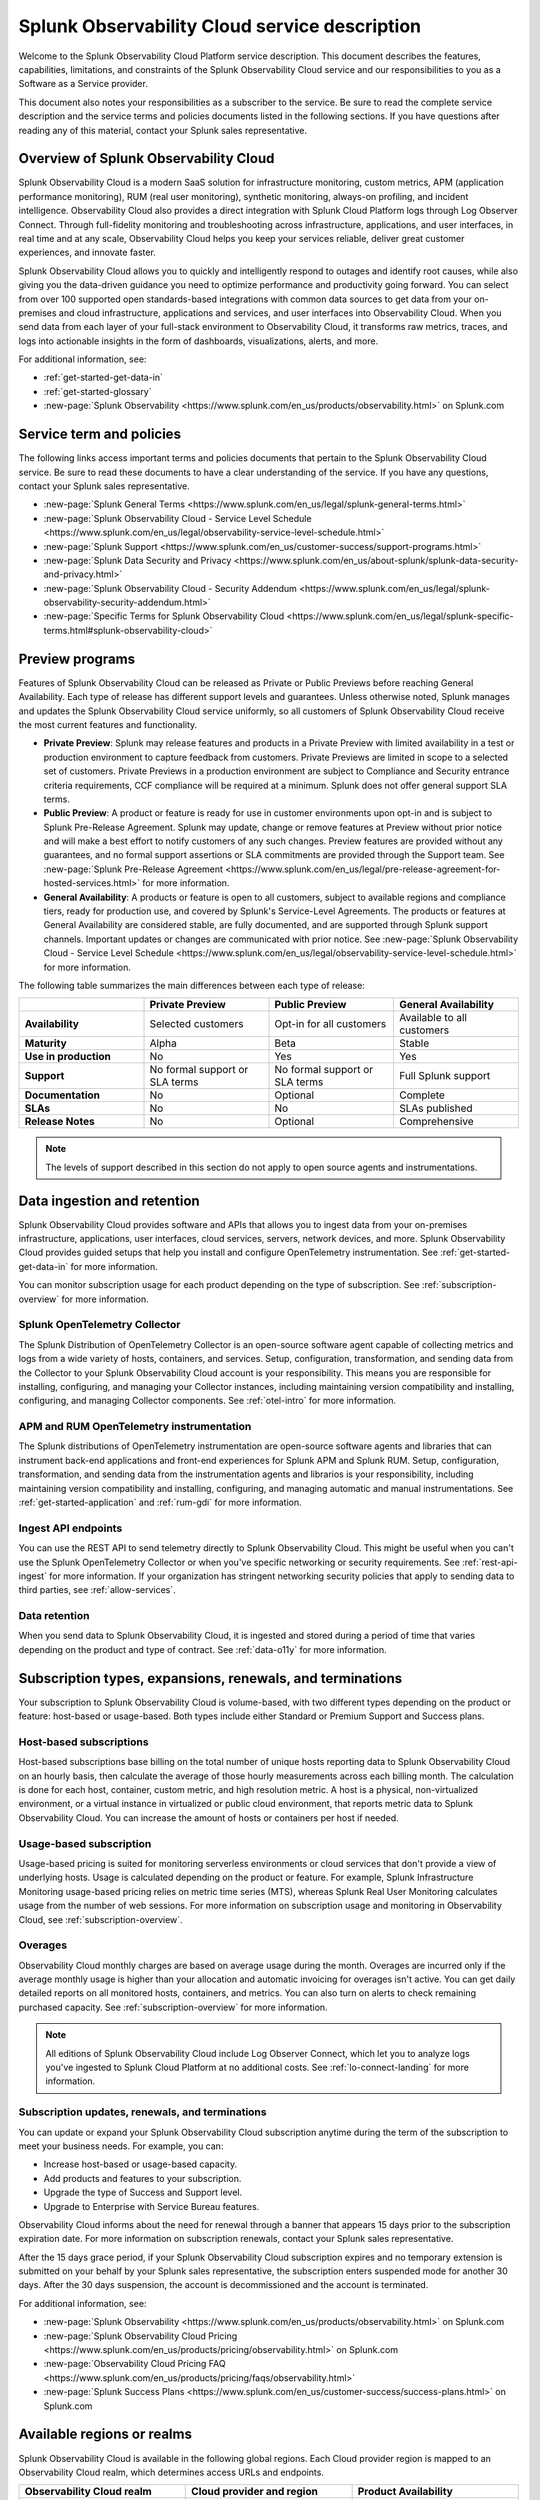 .. Do not edit this file. Follow the instructions in go/o11y-sd

.. _o11y-service-description:

******************************************************
Splunk Observability Cloud service description
******************************************************

.. meta::
    :description: Features, capabilities, limitations, and constraints of Splunk Observability Cloud, as well as Splunk's responsibilities as Software as a Service provider.

Welcome to the Splunk Observability Cloud Platform service description. This document describes the features, capabilities, limitations, and constraints of the Splunk Observability Cloud service and our responsibilities to you as a Software as a Service provider. 

This document also notes your responsibilities as a subscriber to the service. Be sure to read the complete service description and the service terms and policies documents listed in the following sections. If you have questions after reading any of this material, contact your Splunk sales representative.

.. _sd-overview:

Overview of Splunk Observability Cloud
===========================================================

Splunk Observability Cloud is a modern SaaS solution for infrastructure monitoring, custom metrics, APM (application performance monitoring), RUM (real user monitoring), synthetic monitoring, always-on profiling, and incident intelligence. Observability Cloud also provides a direct integration with Splunk Cloud Platform logs through Log Observer Connect. Through full-fidelity monitoring and troubleshooting across infrastructure, applications, and user interfaces, in real time and at any scale, Observability Cloud helps you keep your services reliable, deliver great customer experiences, and innovate faster.

Splunk Observability Cloud allows you to quickly and intelligently respond to outages and identify root causes, while also giving you the data-driven guidance you need to optimize performance and productivity going forward. You can select from over 100 supported open standards-based integrations with common data sources to get data from your on-premises and cloud infrastructure, applications and services, and user interfaces into Observability Cloud. When you send data from each layer of your full-stack environment to Observability Cloud, it transforms raw metrics, traces, and logs into actionable insights in the form of dashboards, visualizations, alerts, and more.

For additional information, see:

- :ref:`get-started-get-data-in`
- :ref:`get-started-glossary`
- :new-page:`Splunk Observability <https://www.splunk.com/en_us/products/observability.html>` on Splunk.com

.. _sd-terms-policies:

Service term and policies
===========================================================

The following links access important terms and policies documents that pertain to the Splunk Observability Cloud service. Be sure to read these documents to have a clear understanding of the service. If you have any questions, contact your Splunk sales representative.

- :new-page:`Splunk General Terms <https://www.splunk.com/en_us/legal/splunk-general-terms.html>`
- :new-page:`Splunk Observability Cloud - Service Level Schedule <https://www.splunk.com/en_us/legal/observability-service-level-schedule.html>`
- :new-page:`Splunk Support <https://www.splunk.com/en_us/customer-success/support-programs.html>`
- :new-page:`Splunk Data Security and Privacy <https://www.splunk.com/en_us/about-splunk/splunk-data-security-and-privacy.html>`
- :new-page:`Splunk Observability Cloud - Security Addendum <https://www.splunk.com/en_us/legal/splunk-observability-security-addendum.html>`
- :new-page:`Specific Terms for Splunk Observability Cloud <https://www.splunk.com/en_us/legal/splunk-specific-terms.html#splunk-observability-cloud>`

.. _sd-previews:

Preview programs
===========================================================

Features of Splunk Observability Cloud can be released as Private or Public Previews before reaching General Availability. Each type of release has different support levels and guarantees. Unless otherwise noted, Splunk manages and updates the Splunk Observability Cloud service uniformly, so all customers of Splunk Observability Cloud receive the most current features and functionality.

- :strong:`Private Preview`: Splunk may release features and products in a Private Preview with limited availability in a test or production environment to capture feedback from customers. Private Previews are limited in scope to a selected set of customers. Private Previews in a production environment are subject to Compliance and Security entrance criteria requirements, CCF compliance will be required at a minimum. Splunk does not offer general support SLA terms.

- :strong:`Public Preview`: A product or feature is ready for use in customer environments upon opt-in and is subject to Splunk Pre-Release Agreement. Splunk may update, change or remove features at Preview without prior notice and will make a best effort to notify customers of any such changes. Preview features are provided without any guarantees, and no formal support assertions or SLA commitments are provided through the Support team. See :new-page:`Splunk Pre-Release Agreement <https://www.splunk.com/en_us/legal/pre-release-agreement-for-hosted-services.html>` for more information.

- :strong:`General Availability`: A products or feature is open to all customers, subject to available regions and compliance tiers, ready for production use, and covered by Splunk's Service-Level Agreements. The products or features at General Availability are considered stable, are fully documented, and are supported through Splunk support channels. Important updates or changes are communicated with prior notice. See :new-page:`Splunk Observability Cloud - Service Level Schedule <https://www.splunk.com/en_us/legal/observability-service-level-schedule.html>` for more information.

The following table summarizes the main differences between each type of release:

.. list-table::
   :header-rows: 1
   :widths: 25 25 25 25
   :width: 100%

   * - 
     - :strong:`Private Preview`
     - :strong:`Public Preview`
     - :strong:`General Availability`
   * - :strong:`Availability`
     - Selected customers
     - Opt-in for all customers
     - Available to all customers
   * - :strong:`Maturity`
     - Alpha
     - Beta
     - Stable
   * - :strong:`Use in production`
     - No
     - Yes
     - Yes
   * - :strong:`Support`
     - No formal support or SLA terms
     - No formal support or SLA terms
     - Full Splunk support
   * - :strong:`Documentation`
     - No
     - Optional
     - Complete
   * - :strong:`SLAs`
     - No
     - No
     - SLAs published
   * - :strong:`Release Notes`
     - No
     - Optional
     - Comprehensive

.. note:: 
    The levels of support described in this section do not apply to open source agents and instrumentations.

.. _sd-data:

Data ingestion and retention
===========================================================

Splunk Observability Cloud provides software and APIs that allows you to ingest data from your on-premises infrastructure, applications, user interfaces, cloud services, servers, network devices, and more. Splunk Observability Cloud provides guided setups that help you install and configure OpenTelemetry instrumentation. See :ref:`get-started-get-data-in` for more information.

You can monitor subscription usage for each product depending on the type of subscription. See :ref:`subscription-overview` for more information.

Splunk OpenTelemetry Collector
-----------------------------------------------------------

The Splunk Distribution of OpenTelemetry Collector is an open-source software agent capable of collecting metrics and logs from a wide variety of hosts, containers, and services. Setup, configuration, transformation, and sending data from the Collector to your Splunk Observability Cloud account is your responsibility. This means you are responsible for installing, configuring, and managing your Collector instances, including maintaining version compatibility and installing, configuring, and managing Collector components. See :ref:`otel-intro` for more information.

APM and RUM OpenTelemetry instrumentation
-----------------------------------------------------------

The Splunk distributions of OpenTelemetry instrumentation are open-source software agents and libraries that can instrument back-end applications and front-end experiences for Splunk APM and Splunk RUM. Setup, configuration, transformation, and sending data from the instrumentation agents and librarios is your responsibility, including maintaining version compatibility and installing, configuring, and managing automatic and manual instrumentations. See :ref:`get-started-application` and :ref:`rum-gdi` for more information.

Ingest API endpoints
-------------------------------------------------------------

You can use the REST API to send telemetry directly to Splunk Observability Cloud. This might be useful when you can't use the Splunk OpenTelemetry Collector or when you've specific networking or security requirements. See :ref:`rest-api-ingest` for more information. If your organization has stringent networking security policies that apply to sending data to third parties, see :ref:`allow-services`.

Data retention
-------------------------------------------------------------

When you send data to Splunk Observability Cloud, it is ingested and stored during a period of time that varies depending on the product and type of contract. See :ref:`data-o11y` for more information.

.. _sd-subscriptions:

Subscription types, expansions, renewals, and terminations
===========================================================

Your subscription to Splunk Observability Cloud is volume-based, with two different types depending on the product or feature: host-based or usage-based. Both types include either Standard or Premium Support and Success plans.

Host-based subscriptions
------------------------------------------------------------

Host-based subscriptions base billing on the total number of unique hosts reporting data to Splunk Observability Cloud on an hourly basis, then calculate the average of those hourly measurements across each billing month. The calculation is done for each host, container, custom metric, and high resolution metric. A host is a physical, non-virtualized environment, or a virtual instance in virtualized or public cloud environment, that reports metric data to Splunk Observability Cloud. You can increase the amount of hosts or containers per host if needed.

Usage-based subscription
---------------------------------------------

Usage-based pricing is suited for monitoring serverless environments or cloud services that don't provide a view of underlying hosts. Usage is calculated depending on the product or feature. For example, Splunk Infrastructure Monitoring usage-based pricing relies on metric time series (MTS), whereas Splunk Real User Monitoring calculates usage from the number of web sessions. For more information on subscription usage and monitoring in Observability Cloud, see :ref:`subscription-overview`.

Overages
----------------------------------------------

Observability Cloud monthly charges are based on average usage during the month. Overages are incurred only if the average monthly usage is higher than your allocation and automatic invoicing for overages isn't active. You can get daily detailed reports on all monitored hosts, containers, and metrics. You can also turn on alerts to check remaining purchased capacity. See :ref:`subscription-overview` for more information.

.. note:: 
   All editions of Splunk Observability Cloud include Log Observer Connect, which let you to analyze logs you've ingested to Splunk Cloud Platform at no additional costs. See :ref:`lo-connect-landing` for more information.

.. _sd-subscription:

Subscription updates, renewals, and terminations
---------------------------------------------------

You can update or expand your Splunk Observability Cloud subscription anytime during the term of the subscription to meet your business needs. For example, you can:

- Increase host-based or usage-based capacity.
- Add products and features to your subscription.
- Upgrade the type of Success and Support level.
- Upgrade to Enterprise with Service Bureau features.

Observability Cloud informs about the need for renewal through a banner that appears 15 days prior to the subscription expiration date. For more information on subscription renewals, contact your Splunk sales representative.

After the 15 days grace period, if your Splunk Observability Cloud subscription expires and no temporary extension is submitted on your behalf by your Splunk sales representative, the subscription enters suspended mode for another 30 days. After the 30 days suspension, the account is decommissioned and the account is terminated.

For additional information, see:

- :new-page:`Splunk Observability <https://www.splunk.com/en_us/products/observability.html>` on Splunk.com
- :new-page:`Splunk Observability Cloud Pricing <https://www.splunk.com/en_us/products/pricing/observability.html>` on Splunk.com
- :new-page:`Observability Cloud Pricing FAQ <https://www.splunk.com/en_us/products/pricing/faqs/observability.html>`
- :new-page:`Splunk Success Plans <https://www.splunk.com/en_us/customer-success/success-plans.html>` on Splunk.com

.. _sd-regions:

Available regions or realms
===========================================================

Splunk Observability Cloud is available in the following global regions. Each Cloud provider region is mapped to an Observability Cloud realm, which determines access URLs and endpoints.

.. list-table::
   :header-rows: 1
   :widths: 33 33 33  
   :width: 100%

   * - :strong:`Observability Cloud realm`
     - :strong:`Cloud provider and region`
     - :strong:`Product Availability`
   * - us0
     - AWS (us-east-1)
     - Synthetics not currently available
   * - us1
     - AWS (us-west-2)
     - All products available
   * - us2
     - GCP (us-west-1)
     - Synthetics not currently available
   * - eu0
     - AWS (eu-west-1)
     - Available to all customers
   * - jp0
     - AWS (ap-northeast-1)
     - RUM and Synthetics not currently available
   * - au0
     - AWS (ap-southeast-2)
     - Synthetics not currently available

For additional information, see:

- :ref:`Note about realms<about-realms>`
- :new-page:` <https://www.splunk.com/en_us/observability/observability-for-google-cloud-environments.html>`

.. _sd-compliance:

Compliance and certifications
===========================================================

Splunk has attained a number of compliance attestations and certifications from industry-leading auditors as part of our commitment to adhere to industry standards worldwide and part of our efforts to safeguard customer data. The following compliance attestations/certifications are available:

- :strong:`SOC 2 Type II`: Splunk Observability Cloud has an annual SOC 2 Type 2 audit report issued. The SOC 2 audit assesses an organization's security, availability, process integrity, and confidentiality processes to provide assurance about the systems that a company uses to protect customers' data. If you require the SOC 2 Type 2 attestation to review, contact your Splunk sales representative to request it.

- :strong:`Health Insurance Portability and Accountability Act (HIPAA)`: Splunk Observability Cloud is compliant with the HIPAA Security Rule and HITECH Breach Notification Requirements. These regulations establish a standard for the security of any entity that accesses, processes, transmits, or stores electronic protected health information (ePHI).

For information regarding the availability of service components between the AWS and Google Cloud regions, see :ref:`sd-regions`.

.. _sd-security:

Security
===========================================================

The security and privacy of your data is key to you and your organization, and Splunk makes this a top priority. Splunk Observability Cloud is designed and delivered using key security controls described in the following sections.

Data encryption
-----------------------------------------------------------

All data in transit to and from Splunk Observability Cloud is TLS 1.2+ encrypted. Observability Cloud uses AES 256-bit encryption by default. Encryption key management processes are in place to help ensure the secure generation, storage, distribution and destruction of encryption keys.

Data handling
-----------------------------------------------------------

Your data is stored securely in an Observability Cloud realm that corresponds to a cloud service provider's region. See :ref:`sd-regions` for more information on regions and realms. 

Splunk retains Customer Content stored in its cloud computing services for at least thirty days after the expiration or termination of the subscription. See :ref:`sd-subscription` for more information.

For information on data retention, see :ref:`sd-data`.

Isolation of data and service
------------------------------------------------------------

Your data is logically isolated from other customers' data, so your performance and data integrity cannot be affected by other customers who are using Splunk Observability Cloud.

Security controls and compliance
------------------------------------------------------

Splunk has attained a number of compliance attestations and certifications from industry-leading auditors. See :ref:`sd-compliance` for information on compliance certifications.

Realm security
------------------------------------------------------------

Every realm in Splunk Observability Cloud runs in a secured environment on a stable operating system and in a network that is hardened to industry standards. Your deployment is regularly scanned for threats.

User authentication and access
------------------------------------------------------

You can configure authentication using Single-sign on (SSO) integrations implementing SAML 2.0, such as Ping, Okta, or AzureAD. See :ref:`sso-about` for more information.

To control what your Splunk Observability Cloud users can do, you assign them roles that have a defined set of specific capabilities. See :ref:`roles-and-capabilities` for more information.

For additional information, see:

- :new-page:`Splunk Data Privacy & Security <https://www.splunk.com/en_us/about-splunk/splunk-data-security-and-privacy.html>`
- :new-page:`Splunk Observability Cloud Security Addendum <https://www.splunk.com/en_us/legal/splunk-observability-security-addendum.html>`

.. _sd-slas:

Service level agreements
===========================================================

The :new-page:`Splunk Observability Cloud Service Level Schedule <https://www.splunk.com/en_us/legal/observability-service-level-schedule.html>` document describes the uptime SLA and exclusions. You may claim service credits in the event of SLA failures, as set forth in our current SLA schedule.

Per product system limits
-------------------------------------------

Splunk Observability Cloud service limits are described in :ref:`per-product-limits`. Service limits may vary based on your Observability Cloud subscription. Some limits depend on a combination of configuration, system load, performance, and available resources. Unless noted, the service limit is identical for all regions. Contact Splunk if your requirements are different or exceed what is recommended in :ref:`per-product-limits`.

Status page
-------------------------------------------

You can check the current status of Splunk Observability Cloud realms through the :new-page:`https://status.signalfx.com <https://status.signalfx.com>` status page. Each status page lets you subscribe to updates.


.. _sd-compatibility:

Supported versions
===========================================================

Splunk Observability Cloud works as expected when using the latest and next-to-latest official releases of the following browsers:

- Chrome
- Safari

See :ref:`supported-browsers` for more information.


.. _sd-support:

Technical support
===========================================================

All Splunk Observability Cloud subscriptions include either Standard Success Plan or Premium Success Plan. For more information regarding Splunk Cloud Platform support terms and program options, see :new-page:`https://www.splunk.com/en_us/support-and-services/support-programs.html <https://www.splunk.com/en_us/support-and-services/support-programs.html>`. You should also note the following:

- Splunk Observability Cloud is compatible with multiple options to ingest your data, so it is your responsibility to ensure the correct data collection method is configured for your data sources.
- To use multifactor authentication for your Splunk Observability Cloud user accounts, you must use a SAML 2.0 identity provider that supports multifactor authentication. It is your responsibility to ensure your Splunk Observability Cloud user accounts are properly configured for multifactor authentication.

For additional information, see :ref:`support`.


.. _sd-auth:

Users and authentication
===========================================================

You are responsible for creating and administering your users' accounts, the roles and capabilities assigned to them, the authentication method, and global password policies. To control what your Splunk Observability Cloud users can do, you assign them roles that have a defined set of specific capabilities, access to indexes, and resource use limits. You can assign roles using Observability Cloud in the browser or through the REST API. See :ref:`users-assign-roles`.

Roles give Splunk Observability Cloud users access to features and permission to perform tasks and searches. Each user account is assigned one or more roles. Each role contains a set of capabilities. Splunk Observability Cloud provides the admin role, which has the capabilities required to administer Splunk Observability Cloud. Splunk Observability Cloud does not support direct access to infrastructure, so you do not have command-line access to Observability Cloud. Any supported task that requires command-line access is performed by Splunk on your behalf. See :ref:`roles-and-capabilities`.

You can configure Splunk Observability Cloud to use SAML authentication for single sign-on (SSO). To use multifactor authentication, you must use a SAML 2.0 identity provider that supports multifactor authentication. Only SHA-256 signatures in the SAML message between your IdP and Splunk Observability Cloud are supported. You are responsible for the SAML configuration of your IdP including the use of SHA-256 signatures. See :ref:`sso-about`.

